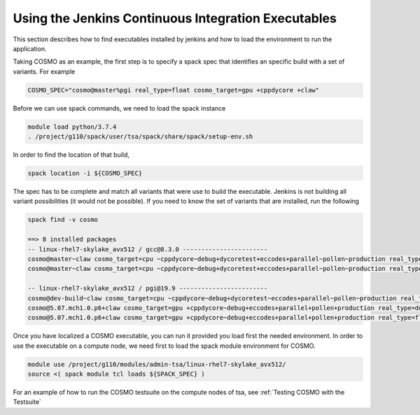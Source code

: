 Using the Jenkins Continuous Integration Executables
====================================================

This section describes how to find executables installed by jenkins and how to load the environment to run the application. 

Taking COSMO as an example, the first step is to specify a spack spec that identifies an specific build with a set of variants. 
For example

.. code-block:: bash

  COSMO_SPEC="cosmo@master%pgi real_type=float cosmo_target=gpu +cppdycore +claw"

Before we can use spack commands, we need to load the spack instance

.. code-block:: bash
  
  module load python/3.7.4
  . /project/g110/spack/user/tsa/spack/share/spack/setup-env.sh

In order to find the location of that build,

.. code-block:: bash

  spack location -i ${COSMO_SPEC}

The spec has to be complete and match all variants that were use to build the executable. Jenkins is not building all variant possibilities (it would not be possible). If you need to know the set of variants that are installed, run the following

.. code-block:: bash

  spack find -v cosmo
  
  ==> 8 installed packages
  -- linux-rhel7-skylake_avx512 / gcc@8.3.0 -----------------------
  cosmo@master~claw cosmo_target=cpu ~cppdycore~debug+dycoretest+eccodes+parallel~pollen~production real_type=double ~serialize slave=tsa ~verbose
  cosmo@master~claw cosmo_target=cpu ~cppdycore~debug+dycoretest+eccodes+parallel~pollen~production real_type=float ~serialize slave=tsa ~verbose

  -- linux-rhel7-skylake_avx512 / pgi@19.9 ------------------------
  cosmo@dev-build~claw cosmo_target=cpu ~cppdycore~debug+dycoretest~eccodes+parallel~pollen~production real_type=float +serialize slave=tsa ~verbose
  cosmo@5.07.mch1.0.p6+claw cosmo_target=gpu +cppdycore~debug+eccodes+parallel+pollen+production real_type=double ~serialize slave=tsa ~verbose
  cosmo@5.07.mch1.0.p6+claw cosmo_target=gpu +cppdycore~debug+eccodes+parallel+pollen+production real_type=float ~serialize slave=tsa ~verbose

Once you have localized a COSMO executable, you can run it provided you load first the needed environment. 
In order to use the executable on a compute node, we need first to load the spack module environment for COSMO.

.. code-block:: bash

  module use /project/g110/modules/admin-tsa/linux-rhel7-skylake_avx512/
  source <( spack module tcl loads ${SPACK_SPEC} )


For an example of how to run the COSMO testsuite on the compute nodes of tsa, see :ref:`Testing COSMO with the Testsuite`
